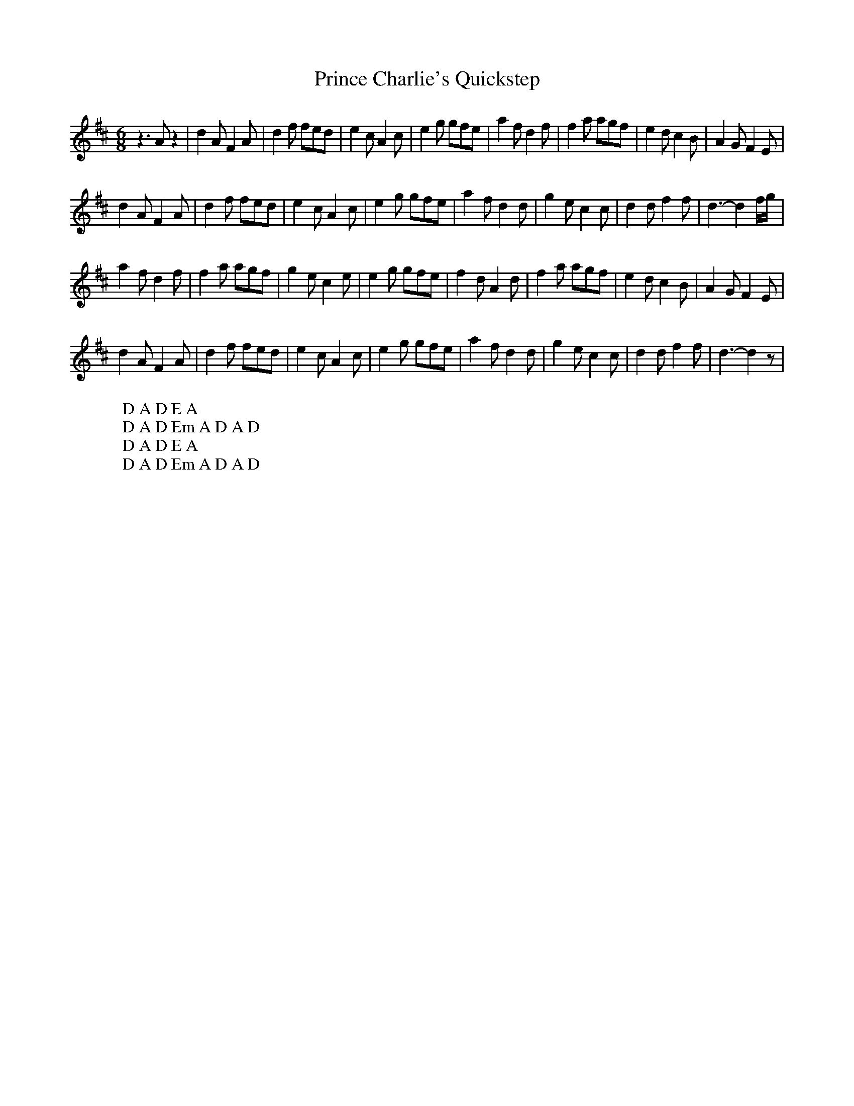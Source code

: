 X:25
T:Prince Charlie's Quickstep
M:6/8
L:1/8
%Q:180
K:D
z3 Az2|d2A F2A|d2f fed|e2c A2c|e2g gfe|a2f d2f|f2a agf|e2d c2B|A2G F2E|
W: D A D E A
d2A F2A|d2f fed|e2c A2c|e2g gfe|a2f d2d|g2e c2c|d2d f2f|d3- d2f/g/|
W: D A D Em A D A D
a2f d2f|f2a agf|g2e c2e|e2g gfe|f2d A2d|f2a agf|e2d c2B|A2G F2E|
W: D A D E A
d2A F2A|d2f fed|e2c A2c|e2g gfe|a2f d2d|g2e c2c|d2d f2f|d3- d2z|
W: D A D Em A D A D
